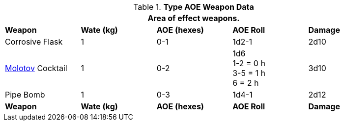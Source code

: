 // Table 28.2 Type B and Type C Weapon Data
.*Type AOE Weapon Data*
[width="90%",cols="<,4*^",frame="all", stripes="even"]
|===
5+<|Area of effect weapons. 

s|Weapon
s|Wate (kg)
s|AOE (hexes)
s|AOE Roll
s|Damage

|Corrosive Flask
|1
|0-1 
|1d2-1
|2d10

|https://en.m.wikipedia.org/wiki/Molotov_bread_basket[Molotov] Cocktail
|1
|0-2
|1d6 +
1-2 = 0 h +
3-5 = 1 h +
6 = 2 h
|3d10

|Pipe Bomb
|1
|0-3
|1d4-1
|2d12

s|Weapon
s|Wate (kg)
s|AOE (hexes)
s|AOE Roll
s|Damage
|===